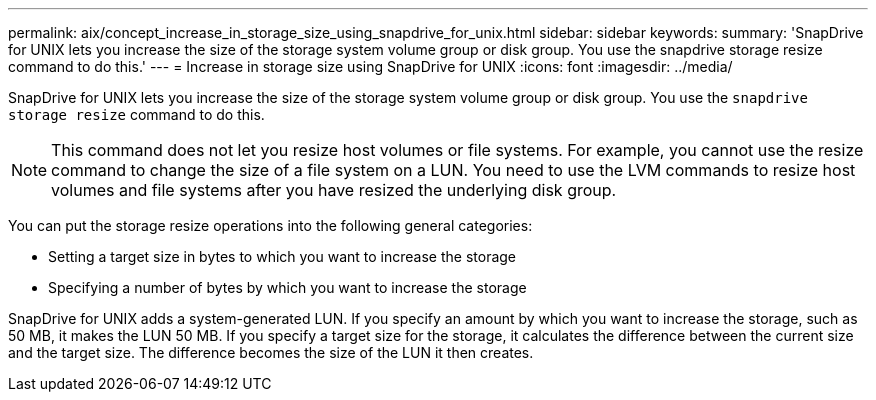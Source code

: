 ---
permalink: aix/concept_increase_in_storage_size_using_snapdrive_for_unix.html
sidebar: sidebar
keywords:
summary: 'SnapDrive for UNIX lets you increase the size of the storage system volume group or disk group. You use the snapdrive storage resize command to do this.'
---
= Increase in storage size using SnapDrive for UNIX
:icons: font
:imagesdir: ../media/

[.lead]
SnapDrive for UNIX lets you increase the size of the storage system volume group or disk group. You use the `snapdrive storage resize` command to do this.

NOTE: This command does not let you resize host volumes or file systems. For example, you cannot use the resize command to change the size of a file system on a LUN. You need to use the LVM commands to resize host volumes and file systems after you have resized the underlying disk group.

You can put the storage resize operations into the following general categories:

* Setting a target size in bytes to which you want to increase the storage
* Specifying a number of bytes by which you want to increase the storage

SnapDrive for UNIX adds a system-generated LUN. If you specify an amount by which you want to increase the storage, such as 50 MB, it makes the LUN 50 MB. If you specify a target size for the storage, it calculates the difference between the current size and the target size. The difference becomes the size of the LUN it then creates.

